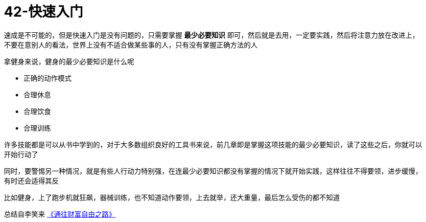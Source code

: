 # 42-快速入门
:nofooter:

速成是不可能的，但是快速入门是没有问题的，只需要掌握 *最少必要知识* 即可，然后就是去用，一定要实践，然后将注意力放在改进上，不要在意别人的看法，世界上没有不适合做某些事的人，只有没有掌握正确方法的人

拿健身来说，健身的最少必要知识是什么呢

* 正确的动作模式
* 合理休息
* 合理饮食
* 合理训练

许多技能都是可以从书中学到的，对于大多数组织良好的工具书来说，前几章即是掌握这项技能的最少必要知识，读了这些之后，你就可以开始行动了

同时，要警惕另一种情况，就是有些人行动力特别强，在连最少必要知识都没有掌握的情况下就开始实践，这样往往不得要领，进步缓慢，有时还会适得其反

比如健身，上了跑步机就狂飙，器械训练，也不知道动作要领，上去就举，还大重量，最后怎么受伤的都不知道

总结自李笑来 link:index.html[《通往财富自由之路》]
